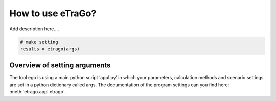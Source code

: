 How to use eTraGo?
~~~~~~~~~~~~~~~~~~

Add description here....

.. code-block:: python

    # make setting
    results = etrago(args)


Overview of setting arguments 
=============================

The tool ego is using a main python script ‘appl.py’ in which your parameters, calculation methods and scenario settings are set in a python dictionary called args. The documentation of the program settings can you find here: :meth:`etrago.appl.etrago`.

